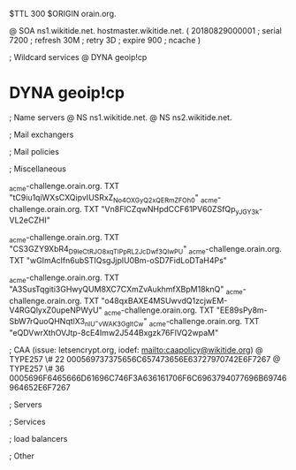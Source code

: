 $TTL 300
$ORIGIN orain.org.

@		SOA ns1.wikitide.net. hostmaster.wikitide.net. (
		20180829000001	; serial
		7200			; refresh
		30M				; retry
		3D				; expire
		900				; ncache
)

; Wildcard services
@		DYNA	geoip!cp
*		DYNA	geoip!cp

; Name servers
@		NS	ns1.wikitide.net.
@		NS	ns2.wikitide.net.

; Mail exchangers

; Mail policies

; Miscellaneous

_acme-challenge.orain.org.   TXT     "tC9iu1qiWXsCXQipvIUSRxZ_No4OXGyQ2xQERmZFOh0"	
_acme-challenge.orain.org.   TXT     "Vn8FlCZqwNHpdCCF61PV60ZSfQp_yJGY3k-VL2eCZHI"

_acme-challenge.orain.org.   TXT     "CS3GZY9XbR4_D9leCtRJO8xqTIPpRL2_JcDwf3QlwPU"
_acme-challenge.orain.org.   TXT     "wGImAclfn6ubSTIQsgJjplU0Bm-oSD7FidLoDTaH4Ps"

_acme-challenge.orain.org.   TXT     "A3SusTqgiti3GHwyQUM8XC7CXmZvAukhmfXBpM18knQ"
_acme-challenge.orain.org.   TXT     "o48qxBAXE4MSUwvdQ1zcjwEM-V4RGQlyxZ0upeNPWyU"
_acme-challenge.orain.org.   TXT     "EE89sPy8m-SbW7rQuoQHNqtlX3_nIU-_vWAK3GgltCw"
_acme-challenge.orain.org.   TXT     "eQDVwrXthOVJtp-8cE4Imw2J544Bxgzk76FlVQ2wpaM"

; CAA (issue: letsencrypt.org, iodef: mailto:caapolicy@wikitide.org)
@		TYPE257 \# 22 000569737375656C657473656E63727970742E6F7267
@		TYPE257 \# 36 0005696F6465666D61696C746F3A636161706F6C6963794077696B69746964652E6F7267

; Servers

; Services

; load balancers

; Other
